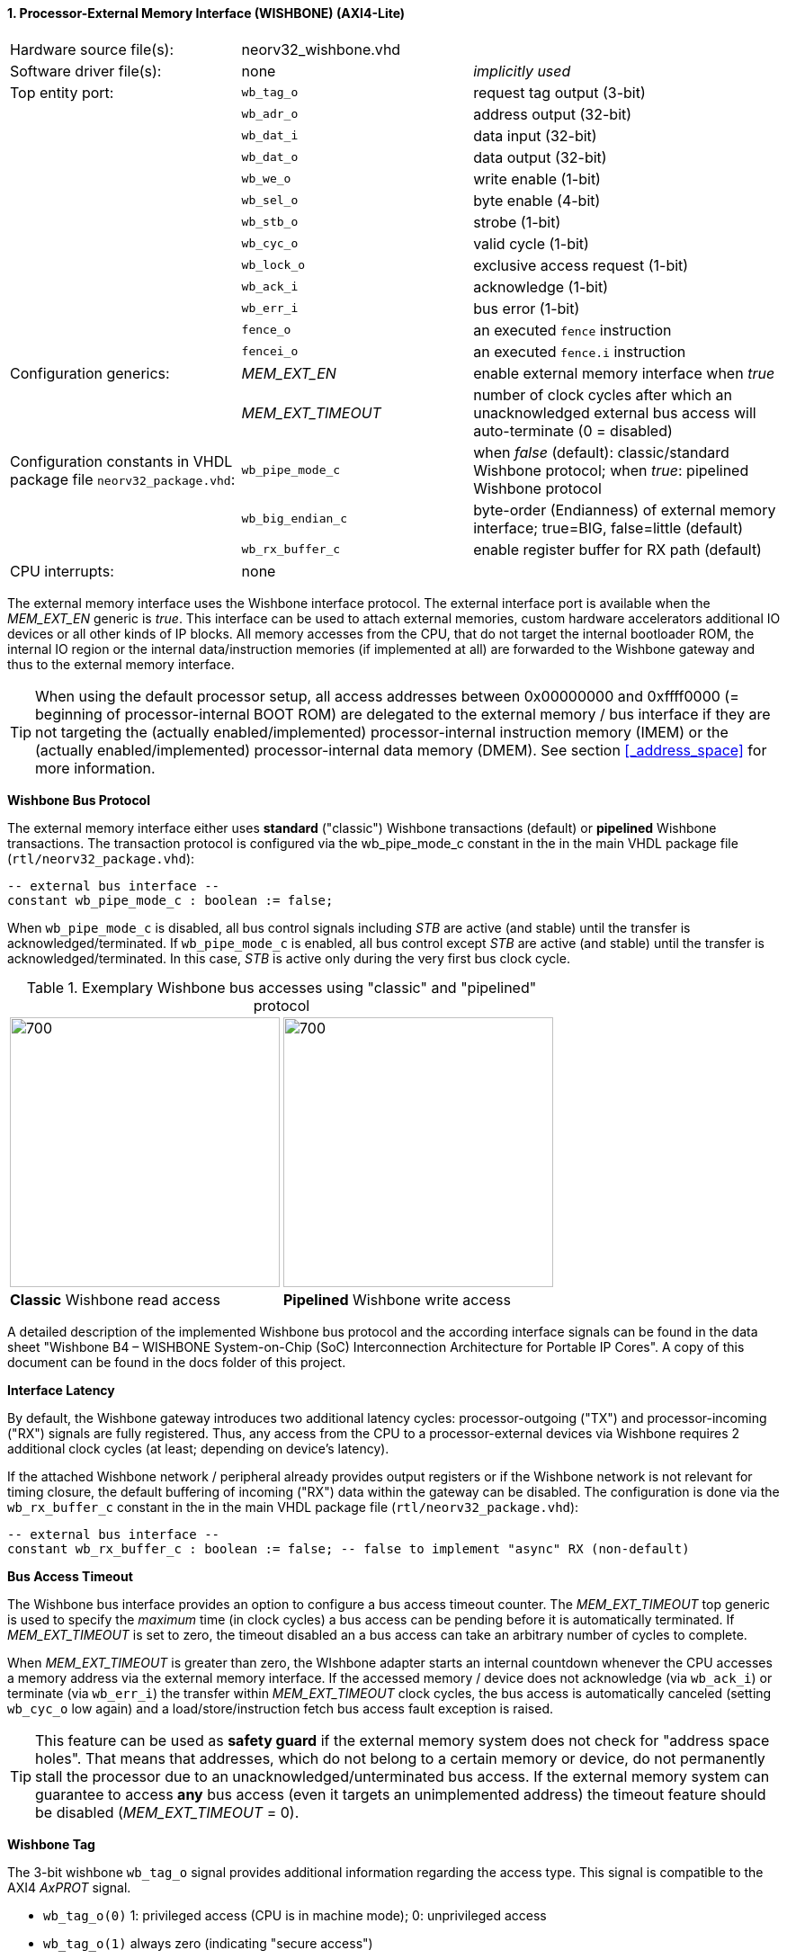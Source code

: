 <<<
:sectnums:
==== Processor-External Memory Interface (WISHBONE) (AXI4-Lite)

[cols="<3,<3,<4"]
[frame="topbot",grid="none"]
|=======================
| Hardware source file(s): | neorv32_wishbone.vhd |
| Software driver file(s): | none             | _implicitly used_
| Top entity port:         | `wb_tag_o`  | request tag output (3-bit)
|                          | `wb_adr_o`  | address output (32-bit)
|                          | `wb_dat_i`  | data input (32-bit)
|                          | `wb_dat_o`  | data output (32-bit)
|                          | `wb_we_o`   | write enable (1-bit)
|                          | `wb_sel_o`  | byte enable (4-bit)
|                          | `wb_stb_o`  | strobe (1-bit)
|                          | `wb_cyc_o`  | valid cycle (1-bit)
|                          | `wb_lock_o` | exclusive access request (1-bit)
|                          | `wb_ack_i`  | acknowledge (1-bit)
|                          | `wb_err_i`  | bus error (1-bit)
|                          | `fence_o`   | an executed `fence` instruction
|                          | `fencei_o`  | an executed `fence.i` instruction
| Configuration generics:  | _MEM_EXT_EN_ | enable external memory interface when _true_
|                          | _MEM_EXT_TIMEOUT_ | number of clock cycles after which an unacknowledged external bus access will auto-terminate (0 = disabled)
| Configuration constants in VHDL package file `neorv32_package.vhd`: | `wb_pipe_mode_c` | when _false_ (default): classic/standard Wishbone protocol; when _true_: pipelined Wishbone protocol
|                                                                     | `wb_big_endian_c` | byte-order (Endianness) of external memory interface; true=BIG, false=little (default)
|                                                                     | `wb_rx_buffer_c` | enable register buffer for RX path (default)
| CPU interrupts:          | none             |
|=======================

The external memory interface uses the Wishbone interface protocol. The external interface port is available
when the _MEM_EXT_EN_ generic is _true_. This interface can be used to attach external memories, custom
hardware accelerators additional IO devices or all other kinds of IP blocks. All memory accesses from the
CPU, that do not target the internal bootloader ROM, the internal IO region or the internal data/instruction
memories (if implemented at all) are forwarded to the Wishbone gateway and thus to the external memory
interface.

[TIP]
When using the default processor setup, all access addresses between 0x00000000 and
0xffff0000 (= beginning of processor-internal BOOT ROM) are delegated to the external memory
/ bus interface if they are not targeting the (actually enabled/implemented) processor-internal
instruction memory (IMEM) or the (actually enabled/implemented) processor-internal data memory
(DMEM). See section <<_address_space>> for more information.

**Wishbone Bus Protocol**

The external memory interface either uses **standard** ("classic") Wishbone transactions (default) or
**pipelined** Wishbone transactions. The transaction protocol is configured via the wb_pipe_mode_c constant
in the in the main VHDL package file (`rtl/neorv32_package.vhd`):

[source,vhdl]
----
-- external bus interface --
constant wb_pipe_mode_c : boolean := false;
----

When `wb_pipe_mode_c` is disabled, all bus control signals including _STB_ are active (and stable) until the
transfer is acknowledged/terminated. If `wb_pipe_mode_c` is enabled, all bus control except _STB_ are active
(and stable) until the transfer is acknowledged/terminated. In this case, _STB_ is active only during the very
first bus clock cycle.

.Exemplary Wishbone bus accesses using "classic" and "pipelined" protocol
[cols="^2,^2"]
[grid="none"]
|=======================
a| image::wishbone_classic_read.png[700,300]
a| image::wishbone_pipelined_write.png[700,300]
| **Classic** Wishbone read access | **Pipelined** Wishbone write access
|=======================


[TOP]
A detailed description of the implemented Wishbone bus protocol and the according interface signals
can be found in the data sheet "Wishbone B4 – WISHBONE System-on-Chip (SoC) Interconnection
Architecture for Portable IP Cores". A copy of this document can be found in the docs folder of this
project.

**Interface Latency**

By default, the Wishbone gateway introduces two additional latency cycles: processor-outgoing ("TX") and
processor-incoming ("RX") signals are fully registered. Thus, any access from the CPU to a processor-external devices
via Wishbone requires 2 additional clock cycles (at least; depending on device's latency).

If the attached Wishbone network / peripheral already provides output registers or if the Wishbone network is not relevant
for timing closure, the default buffering of incoming ("RX") data within the gateway can be disabled.
The configuration is done via the `wb_rx_buffer_c` constant in the in the main VHDL package file (`rtl/neorv32_package.vhd`):

[source,vhdl]
----
-- external bus interface --
constant wb_rx_buffer_c : boolean := false; -- false to implement "async" RX (non-default)
----

**Bus Access Timeout**

The Wishbone bus interface provides an option to configure a bus access timeout counter. The _MEM_EXT_TIMEOUT_
top generic is used to specify the _maximum_ time (in clock cycles) a bus access can be pending before it is automatically
terminated. If _MEM_EXT_TIMEOUT_ is set to zero, the timeout disabled an a bus access can take an arbitrary number of cycles to complete.

When _MEM_EXT_TIMEOUT_ is greater than zero, the WIshbone adapter starts an internal countdown whenever the CPU
accesses a memory address via the external memory interface. If the accessed memory / device does not acknowledge (via `wb_ack_i`)
or terminate (via `wb_err_i`) the transfer within _MEM_EXT_TIMEOUT_ clock cycles, the bus access is automatically canceled
(setting `wb_cyc_o` low again) and a load/store/instruction fetch bus access fault exception is raised.

[TIP]
This feature can be used as **safety guard** if the external memory system does not check for "address space holes". That means that addresses, which
do not belong to a certain memory or device, do not permanently stall the processor due to an unacknowledged/unterminated bus access. If the external
memory system can guarantee to access **any** bus access (even it targets an unimplemented address) the timeout feature should be disabled
(_MEM_EXT_TIMEOUT_ = 0).

**Wishbone Tag**

The 3-bit wishbone `wb_tag_o` signal provides additional information regarding the access type. This signal
is compatible to the AXI4 _AxPROT_ signal.

* `wb_tag_o(0)` 1: privileged access (CPU is in machine mode); 0: unprivileged access
* `wb_tag_o(1)` always zero (indicating "secure access")
* `wb_tag_o(2)` 1: instruction fetch access, 0: data access

**Exclusive / Atomic Bus Access**

If the atomic memory access CPU extension (via _CPU_EXTENSION_RISCV_A_) is enabled, the CPU can
request an atomic/exclusive bus access via the external memory interface.

The load-reservate instruction (`lr.w`) will set the `wb_lock_o` signal telling the bus interconnect to establish a
reservation for the current accessed address (start of an exclusive access). This signal will stay asserted until
another memory access instruction is executed (for example a `sc.w`).

The memory system has to make sure that no other entity can access the reservated address until `wb_lock_o`
is released again. If this attempt fails, the memory system has to assert `wb_err_i` in order to indicate that the
reservation was broken.

[TIP]
See section <<_bus_interface>> for the CPU bus interface protocol.

**Endianness**

The NEORV32 CPU and the Processor setup are *little-endian* architectures. To allow direct connection
to a big-endian memory system the external bus interface provides an _Endianness configuration_. The
Endianness (of the external memory interface) can be configured via the global `wb_big_endian_c`
constant in the main VHDL package file (`rtl/neorv32_package.vhd`). By default, the external memory
interface uses little-endian byte-order.

[source,vhdl]
----
-- external bus interface --
constant wb_big_endian_c : boolean := true;
----

Application software can check the Endianness configuration of the external bus interface via the
_SYSINFO_FEATURES_MEM_EXT_ENDIAN_ flag in the processor's SYSINFO module (see section
<<_system_configuration_information_memory_sysinfo>> for more information).

**AXI4-Lite Connectivity**

The AXI4-Lite wrapper (`rtl/templates/system/neorv32_SystemTop_axi4lite.vhd`) provides a Wishbone-to-
AXI4-Lite bridge, compatible with Xilinx Vivado (IP packager and block design editor). All entity signals of
this wrapper are of type _std_logic_ or _std_logic_vector_, respectively.

The AXI Interface has been verified using Xilinx Vivado IP Packager and Block Designer. The AXI
interface port signals are automatically detected when packaging the core.

.Example AXI SoC using Xilinx Vivado
image::neorv32_axi_soc.png[]

[WARNING]
Using the auto-termination timeout feature (_MEM_EXT_TIMEOUT_ greater than zero) is **not AXI4 compliant** as the AXI protocol does not support canceling of
bus transactions. Therefore, the NEORV32 top wrapper with AXI4-Lite interface (`rtl/templates/system/neorv32_SystemTop_axi4lite`) configures _MEM_EXT_TIMEOUT_ = 0 by default.
